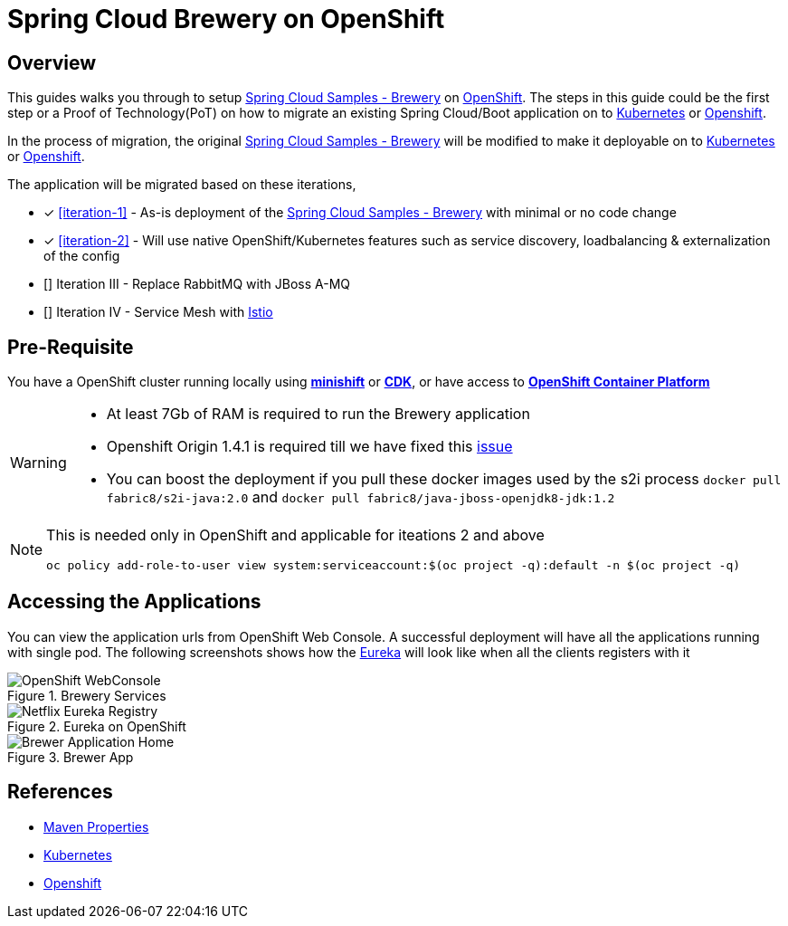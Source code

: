 = Spring Cloud Brewery on OpenShift

== Overview

This guides walks you through to setup https://github.com/kameshsampath/brewery[Spring Cloud Samples - Brewery] on
https://www.openshift.com[OpenShift]. The steps in this guide could be the first step or a Proof of Technology(PoT)
on how to migrate an existing Spring Cloud/Boot application on to https://kubernetes.io[Kubernetes]
or https://www.openshift.com[Openshift].

In the process of migration, the original https://github.com/spring-cloud-samples/brewery[Spring Cloud Samples - Brewery]
will be modified to make it deployable on to https://kubernetes.io[Kubernetes] or https://www.openshift.com[Openshift].

The application will be migrated based on these iterations,

* [*] <<iteration-1>> - As-is deployment of the https://github.com/spring-cloud-samples/brewery[Spring Cloud Samples - Brewery]
with minimal or no code change

* [*] <<iteration-2>> - Will use native OpenShift/Kubernetes features such as service discovery, loadbalancing & externalization of the config

* [] Iteration III - Replace RabbitMQ with JBoss A-MQ

* [] Iteration IV - Service Mesh with https://istio.io[Istio]

== Pre-Requisite

You have a OpenShift cluster running locally using https://docs.openshift.org/latest/minishift/getting-started/index.html[*minishift*]
or https://developers.redhat.com/products/cdk/overview/Op[*CDK*], or
have access to https://www.openshift.com/container-platform/index.html[*OpenShift Container Platform*]

[WARNING]
====
- At least 7Gb of RAM is required to run the Brewery application
- Openshift Origin 1.4.1 is required till we have fixed this https://gist.github.com/cmoulliard/46a804a42648761b1fd8be4f61444dc3[issue]
- You can boost the deployment if you pull these docker images used by the s2i process `docker pull fabric8/s2i-java:2.0` and `docker pull fabric8/java-jboss-openjdk8-jdk:1.2`
====

[NOTE]
====
This is needed only in OpenShift and applicable for iteations 2 and above

`oc policy add-role-to-user view system:serviceaccount:$(oc project -q):default -n $(oc project -q)`
====

== Accessing the Applications

You can view the application urls from OpenShift Web Console.  A successful deployment  will have all the applications running with single pod. The following screenshots
shows how the <<deploy-eureka,Eureka>> will look like when all the clients registers with it

.Brewery Services
image::./OpenShift_Web_Console.png[OpenShift WebConsole]

.Eureka on OpenShift
image::./Eureka_OpenShift.png[Netflix Eureka Registry]

.Brewer App
image::./Brewer_App.png[Brewer Application Home]

== References

* http://books.sonatype.com/mvnref-book/reference/resource-filtering-sect-properties.html[Maven Properties]
* https://kubernetes.io[Kubernetes]
* https://www.openshift.com[Openshift]